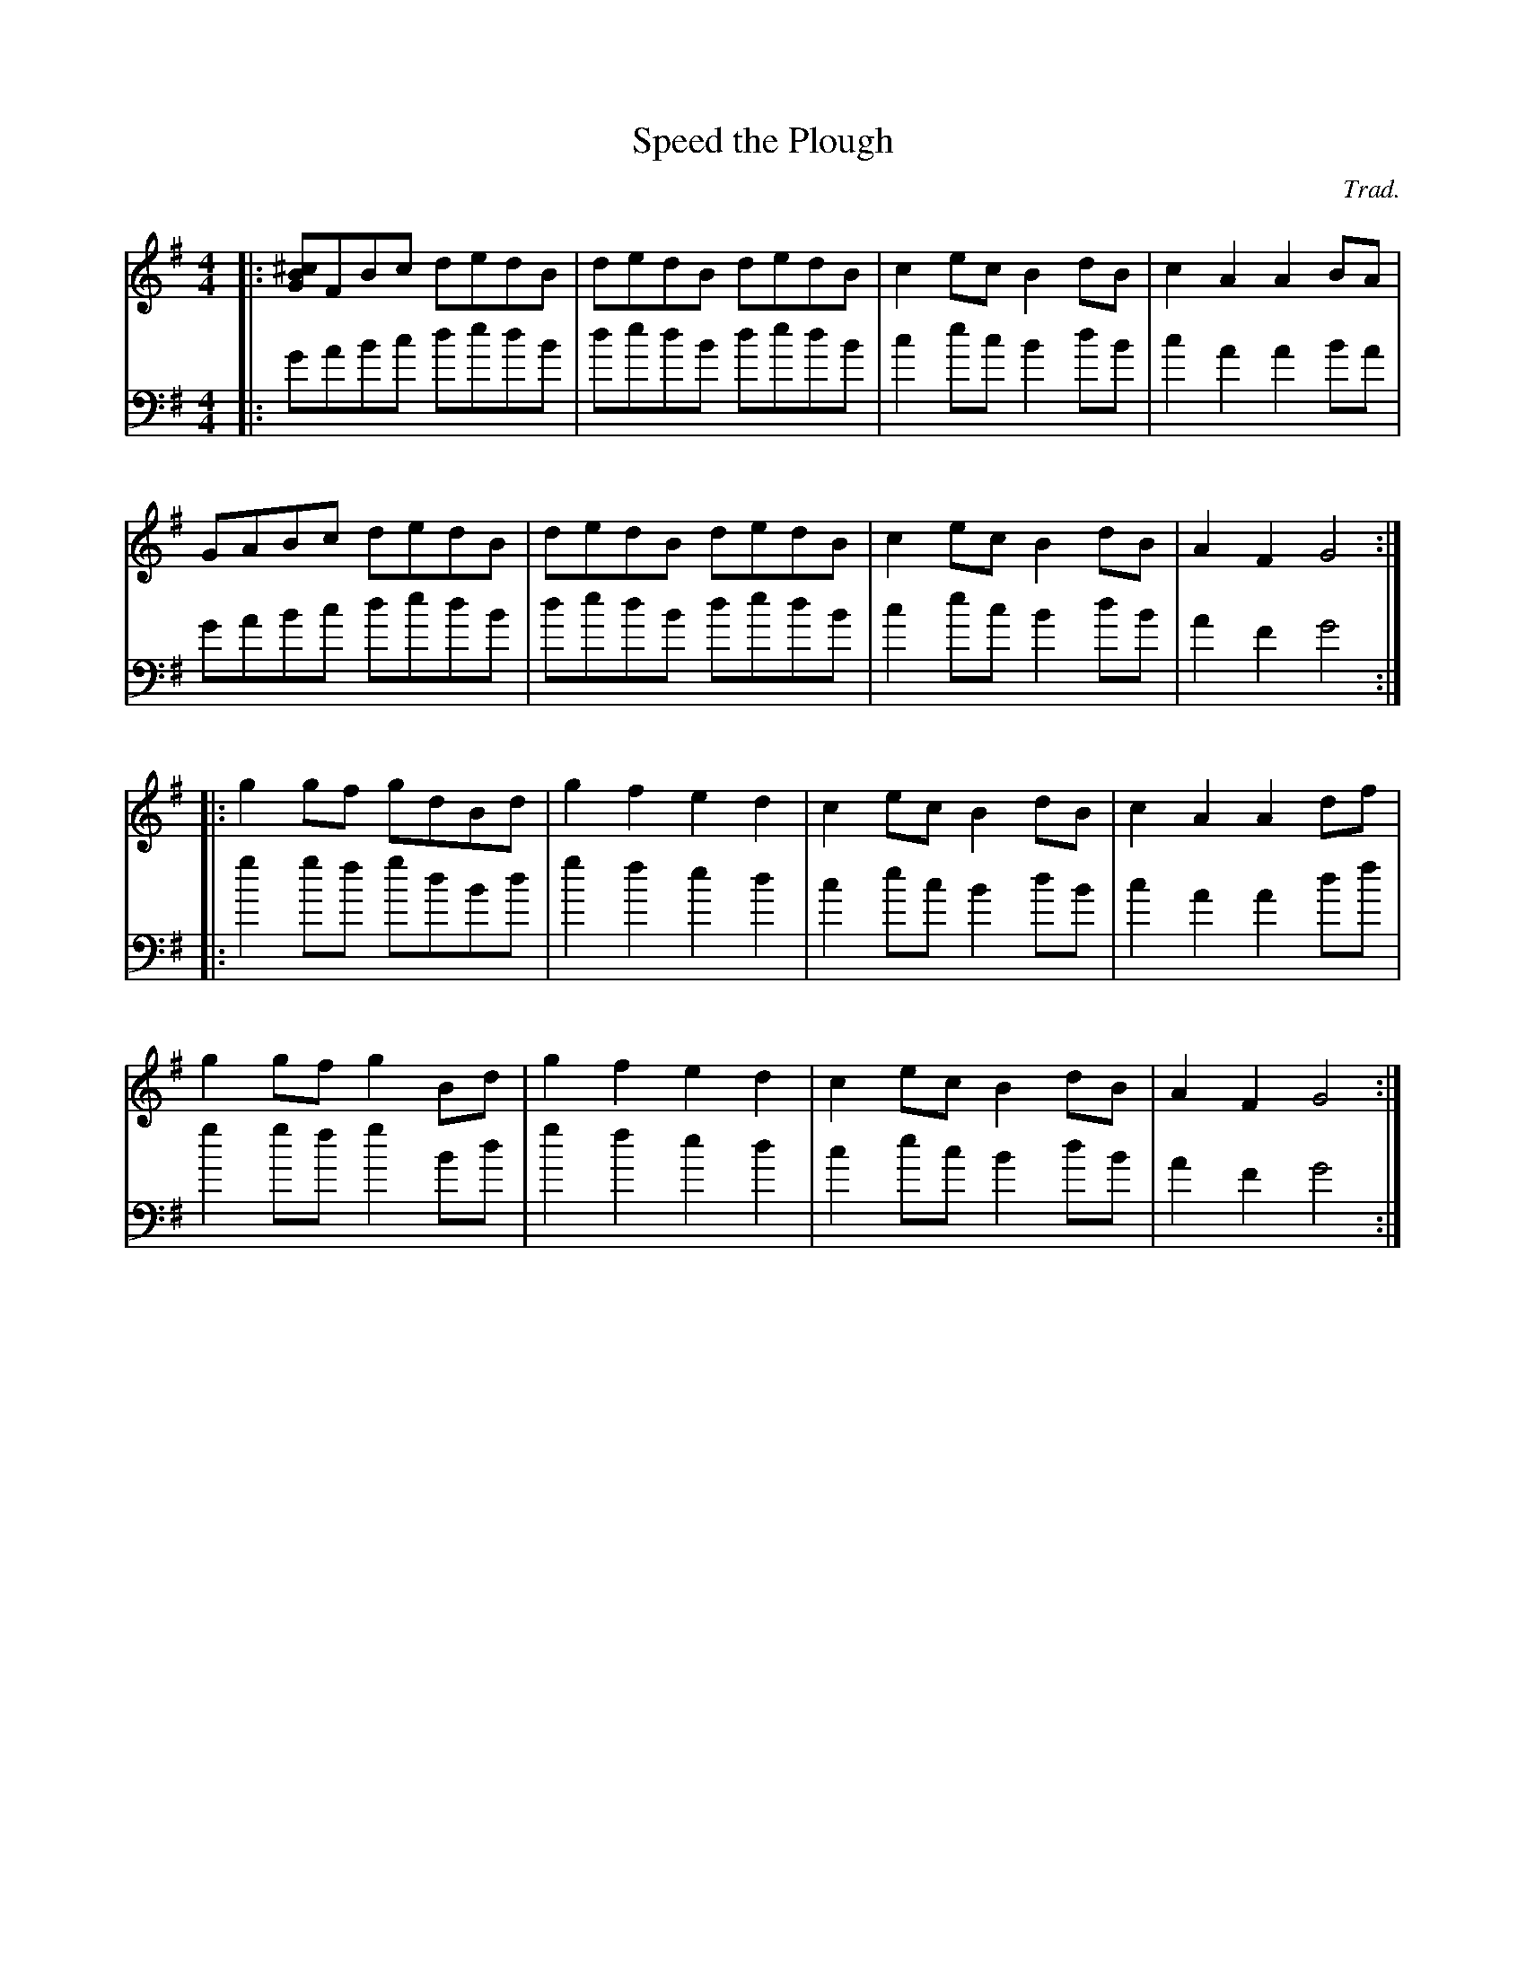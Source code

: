 X:1
T:Speed the Plough
M:4/4
C:Trad.
V:1
K:G
|:[GB^c]FBc dedB|dedB dedB|c2ec B2dB|c2A2 A2BA|
  GABc dedB|dedB dedB|c2ec B2dB|A2F2 G4:|
|:g2gf gdBd|g2f2 e2d2|c2ec B2dB|c2A2 A2df|
  g2gf g2Bd|g2f2 e2d2|c2ec B2dB|A2F2 G4:|
V:2
K: G bass
|:GABc dedB|dedB dedB|c2ec B2dB|c2A2 A2BA|
  GABc dedB|dedB dedB|c2ec B2dB|A2F2 G4:|
|:g2gf gdBd|g2f2 e2d2|c2ec B2dB|c2A2 A2df|
  g2gf g2Bd|g2f2 e2d2|c2ec B2dB|A2F2 G4:|
